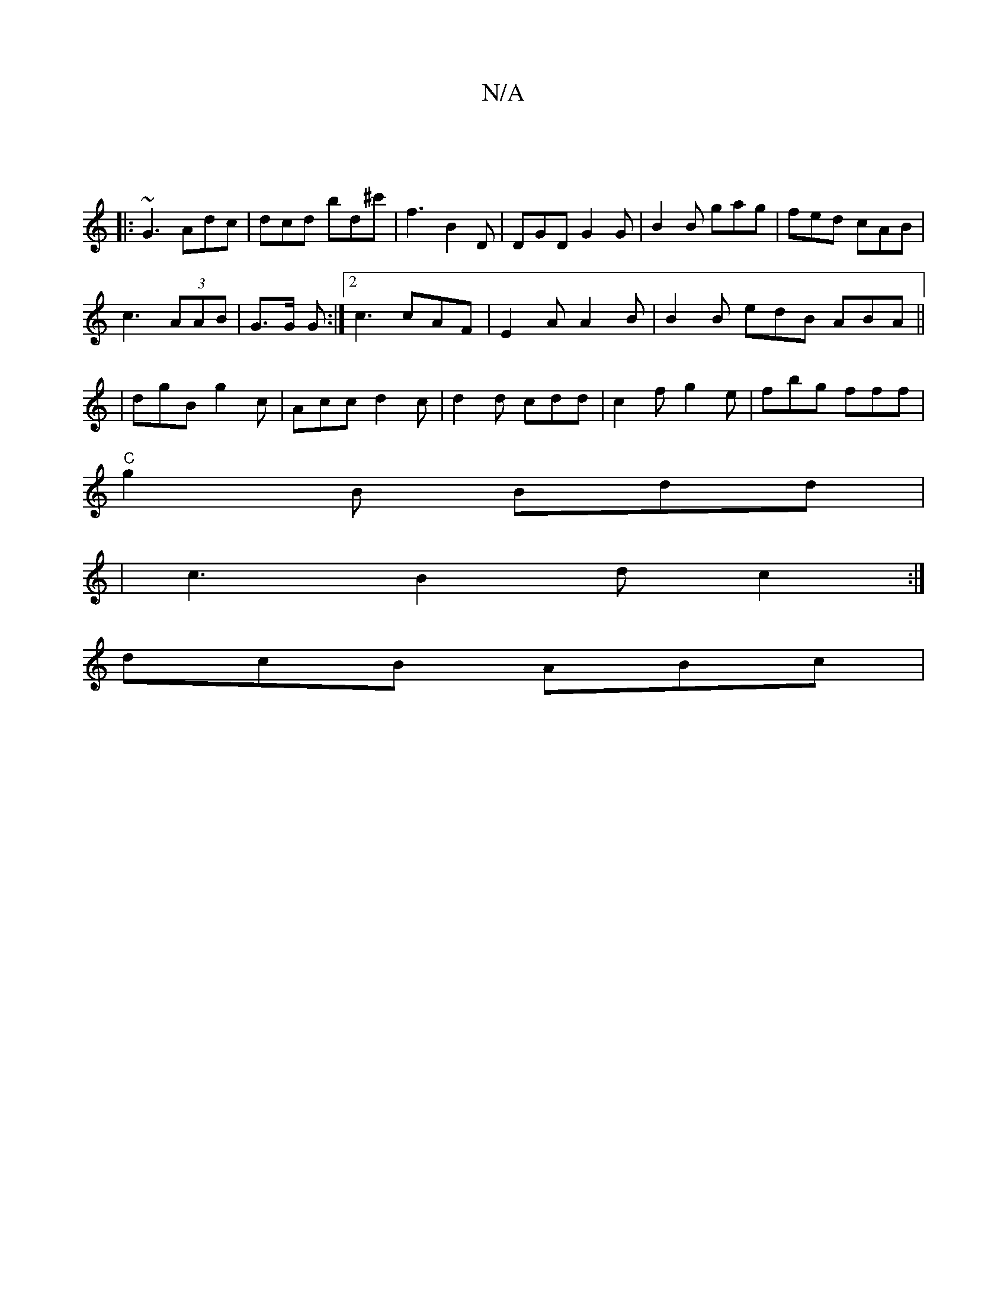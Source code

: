 X:1
T:N/A
M:4/4
R:N/A
K:Cmajor
|
|:~G3 Adc | dcd bd^c' | f3 B2 D | DGD G2G | B2B gag | fed cAB |
c3 (3AAB | G>G G :|2 c3 cAF| E2A A2B | B2B edB ABA||
|dgB g2c | Acc d2 c|d2d cdd|c2f g2e|fbg fff|
"C" g2 B Bdd |
|c3 B2d c2:|
dcB ABc|